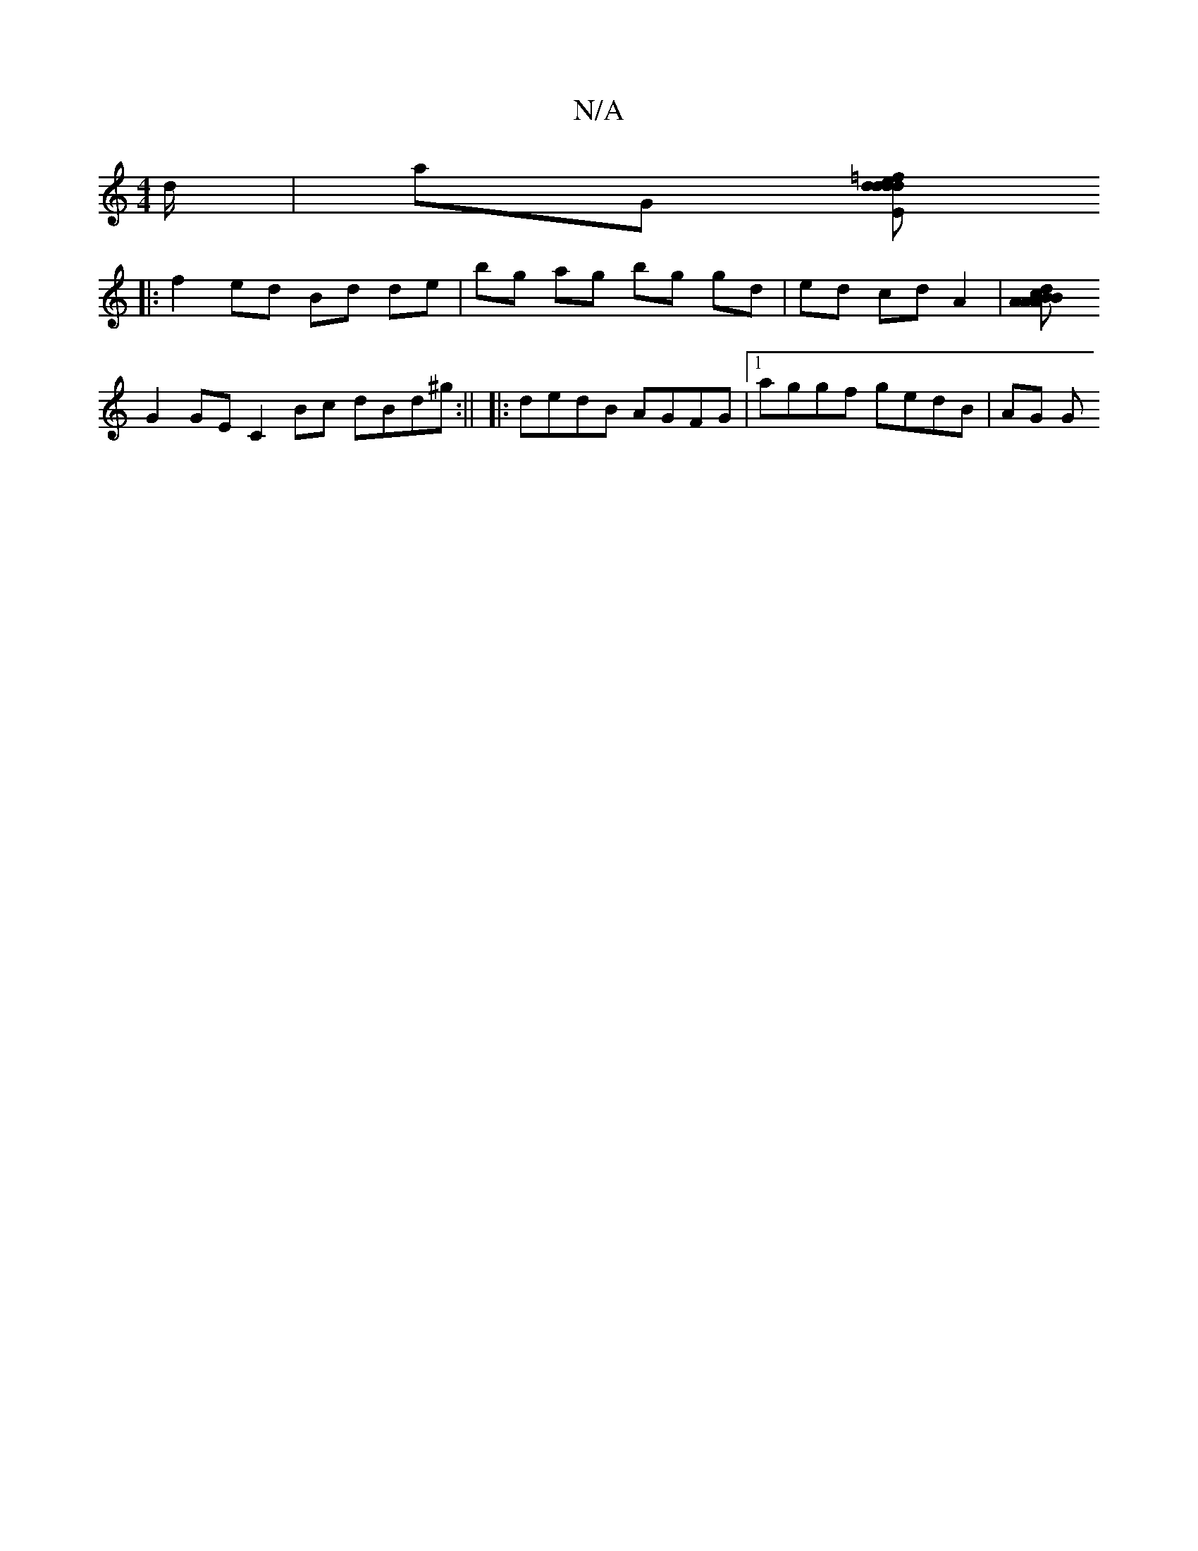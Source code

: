 X:1
T:N/A
M:4/4
R:N/A
K:Cmajor
//d/|aG [D'E>d=f>e | d2 dd d2 cB | A>d d :|
|: f2 ed Bd de | bg ag bg gd | ed cd A2 |[B2 d2 cB | A>A A2 A>da>^c | B>A (3ABc cB (3^AGF | GF GD A,4 || 
G2GE C2Bc dBd^g:|| |:dedB AGFG |1 aggf gedB | AG G